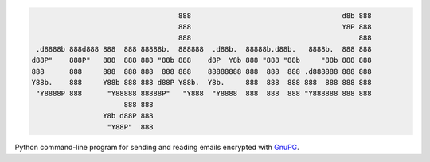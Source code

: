 .. code-block:: txt

                                         888                                    d8b 888 
                                         888                                    Y8P 888 
                                         888                                        888 
       .d8888b 888d888 888  888 88888b.  888888  .d88b.  88888b.d88b.   8888b.  888 888 
      d88P"    888P"   888  888 888 "88b 888    d8P  Y8b 888 "888 "88b     "88b 888 888 
      888      888     888  888 888  888 888    88888888 888  888  888 .d888888 888 888 
      Y88b.    888     Y88b 888 888 d88P Y88b.  Y8b.     888  888  888 888  888 888 888 
       "Y8888P 888      "Y88888 88888P"   "Y888  "Y8888  888  888  888 "Y888888 888 888 
                            888 888                                                     
                       Y8b d88P 888                                                     
                        "Y88P"  888                                                     


.. raw:: html

  <p align="center">
    <br> 🚧 &nbsp;&nbsp;&nbsp;<b>Work-In-Progress</b>
  </p>
  
Python command-line program for sending and reading emails encrypted with `GnuPG`_.

.. _GnuPG: https://gnupg.org/

.. contents:: **Contents**
   :depth: 3
   :local:
   :backlinks: top

.. Always use the latest version (e.g. Gnu Privacy Guard (GPG)).
   
.. 
  Python dependencies
  ===================
  - **Platform:** macOS and Linux
  - **Python:**  3.7+

    Install package
    ===============
    To install the ``cryptoemail`` package:

    .. code-block:: bash

       pip install git+https://github.com/raul23/crypto-email#egg=crypto-email

  Uninstall package
  =================
  To uninstall only the ``cryptoemail`` package:

  .. code-block:: bash

     cryptoemail -u
